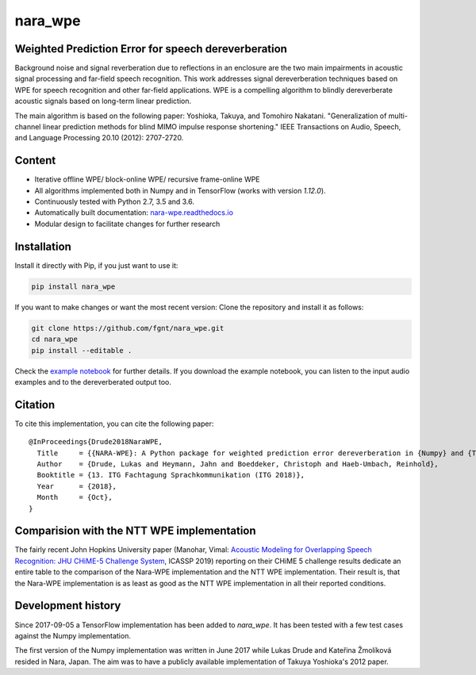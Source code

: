 ========
nara_wpe
========

.. image:: https://readthedocs.org/projects/nara-wpe/badge/?version=latest
    :target: http://nara-wpe.readthedocs.io/en/latest/
    :alt: Documentation Status
    
.. image:: https://travis-ci.org/fgnt/nara_wpe.svg?branch=master
    :target: https://travis-ci.org/fgnt/nara_wpe
    :alt: Travis Status
    
.. image:: https://img.shields.io/badge/license-MIT-blue.svg
    :target: https://raw.githubusercontent.com/fgnt/nara_wpe/master/LICENSE
    :alt: MIT License


Weighted Prediction Error for speech dereverberation
====================================================

Background noise and signal reverberation due to reflections in an enclosure are the two main impairments in acoustic
signal processing and far-field speech recognition. This work addresses signal dereverberation techniques based on WPE for speech recognition and other far-field applications.
WPE is a compelling algorithm to blindly dereverberate acoustic signals based on long-term linear prediction.

The main algorithm is based on the following paper:
Yoshioka, Takuya, and Tomohiro Nakatani. "Generalization of multi-channel linear prediction methods for blind MIMO impulse response shortening." IEEE Transactions on Audio, Speech, and Language Processing 20.10 (2012): 2707-2720.


Content
=======

- Iterative offline WPE/ block-online WPE/ recursive frame-online WPE
- All algorithms implemented both in Numpy and in TensorFlow (works with version `1.12.0`).
- Continuously tested with Python 2.7, 3.5 and 3.6.
- Automatically built documentation: `nara-wpe.readthedocs.io <https://nara-wpe.readthedocs.io/en/latest/>`_
- Modular design to facilitate changes for further research

Installation
============

Install it directly with Pip, if you just want to use it:

.. code-block:: bash

  pip install nara_wpe

If you want to make changes or want the most recent version: Clone the repository and install it as follows:

.. code-block:: bash

  git clone https://github.com/fgnt/nara_wpe.git
  cd nara_wpe
  pip install --editable .

Check the `example notebook <https://github.com/fgnt/nara_wpe/tree/master/examples>`_ for further details.
If you download the example notebook, you can listen to the input audio examples and to the dereverberated output too.


Citation
========

To cite this implementation, you can cite the following paper::

    @InProceedings{Drude2018NaraWPE,
      Title     = {{NARA-WPE}: A Python package for weighted prediction error dereverberation in {Numpy} and {Tensorflow} for online and offline processing},
      Author    = {Drude, Lukas and Heymann, Jahn and Boeddeker, Christoph and Haeb-Umbach, Reinhold},
      Booktitle = {13. ITG Fachtagung Sprachkommunikation (ITG 2018)},
      Year      = {2018},
      Month     = {Oct},
    }

Comparision with the NTT WPE implementation
===========================================

The fairly recent John Hopkins University paper (Manohar, Vimal: `Acoustic Modeling for Overlapping Speech Recognition: JHU CHiME-5 Challenge System <https://ieeexplore.ieee.org/abstract/document/8682556>`_, ICASSP 2019) reporting on their CHiME 5 challenge results dedicate an entire table to the comparison of the Nara-WPE implementation and the NTT WPE implementation.
Their result is, that the Nara-WPE implementation is as least as good as the NTT WPE implementation in all their reported conditions.


Development history
====================

Since 2017-09-05 a TensorFlow implementation has been added to `nara_wpe`. It has been tested with a few test cases against the Numpy implementation.

The first version of the Numpy implementation was written in June 2017 while Lukas Drude and Kateřina Žmolíková resided in Nara, Japan. The aim was to have a publicly available implementation of Takuya Yoshioka's 2012 paper.
